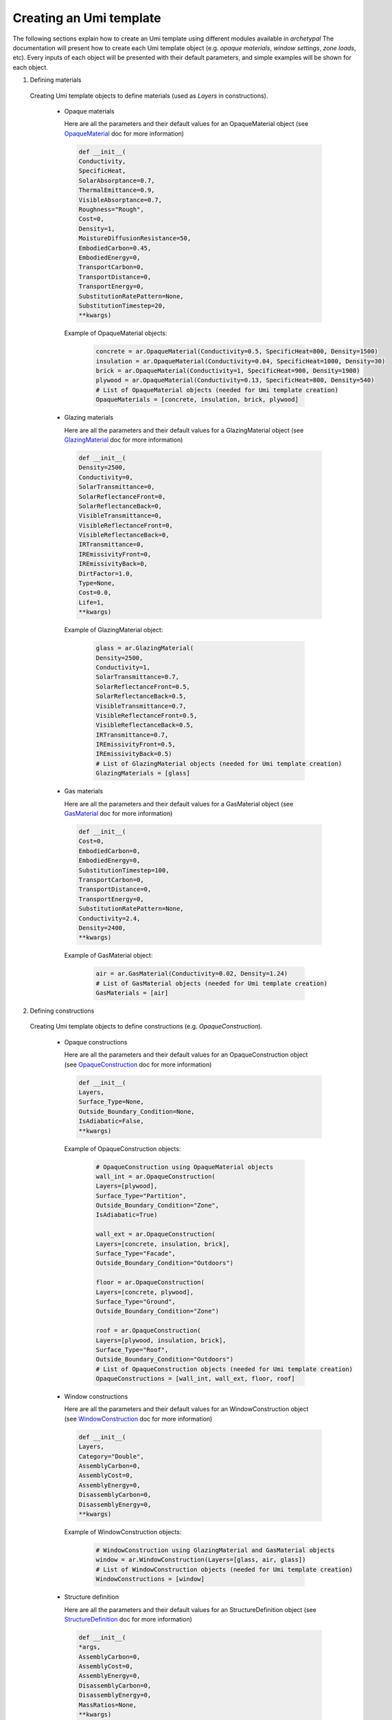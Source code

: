 Creating an Umi template
------------------------

The following sections explain how to create an Umi template using different
modules available in `archetypal`
The documentation will present how to create each Umi template object (e.g.
`opaque materials`, `window settings`, `zone loads`, etc). Every inputs of
each object will be presented with their default parameters, and simple
examples will be shown for each object.

1. Defining materials

  Creating Umi template objects to define materials (used as `Layers`
  in constructions).

    - Opaque materials

      Here are all the parameters and their default values for an
      OpaqueMaterial object (see OpaqueMaterial_ doc for more information)

      .. code-block:: python

        def __init__(
        Conductivity,
        SpecificHeat,
        SolarAbsorptance=0.7,
        ThermalEmittance=0.9,
        VisibleAbsorptance=0.7,
        Roughness="Rough",
        Cost=0,
        Density=1,
        MoistureDiffusionResistance=50,
        EmbodiedCarbon=0.45,
        EmbodiedEnergy=0,
        TransportCarbon=0,
        TransportDistance=0,
        TransportEnergy=0,
        SubstitutionRatePattern=None,
        SubstitutionTimestep=20,
        **kwargs)

      Example of OpaqueMaterial objects:

        .. code-block:: python

          concrete = ar.OpaqueMaterial(Conductivity=0.5, SpecificHeat=800, Density=1500)
          insulation = ar.OpaqueMaterial(Conductivity=0.04, SpecificHeat=1000, Density=30)
          brick = ar.OpaqueMaterial(Conductivity=1, SpecificHeat=900, Density=1900)
          plywood = ar.OpaqueMaterial(Conductivity=0.13, SpecificHeat=800, Density=540)
          # List of OpaqueMaterial objects (needed for Umi template creation)
          OpaqueMaterials = [concrete, insulation, brick, plywood]

    - Glazing materials

      Here are all the parameters and their default values for a
      GlazingMaterial object (see GlazingMaterial_ doc for more information)

      .. code-block:: python

        def __init__(
        Density=2500,
        Conductivity=0,
        SolarTransmittance=0,
        SolarReflectanceFront=0,
        SolarReflectanceBack=0,
        VisibleTransmittance=0,
        VisibleReflectanceFront=0,
        VisibleReflectanceBack=0,
        IRTransmittance=0,
        IREmissivityFront=0,
        IREmissivityBack=0,
        DirtFactor=1.0,
        Type=None,
        Cost=0.0,
        Life=1,
        **kwargs)

      Example of GlazingMaterial object:

        .. code-block:: python

          glass = ar.GlazingMaterial(
          Density=2500,
          Conductivity=1,
          SolarTransmittance=0.7,
          SolarReflectanceFront=0.5,
          SolarReflectanceBack=0.5,
          VisibleTransmittance=0.7,
          VisibleReflectanceFront=0.5,
          VisibleReflectanceBack=0.5,
          IRTransmittance=0.7,
          IREmissivityFront=0.5,
          IREmissivityBack=0.5)
          # List of GlazingMaterial objects (needed for Umi template creation)
          GlazingMaterials = [glass]

    - Gas materials

      Here are all the parameters and their default values for a
      GasMaterial object (see GasMaterial_ doc for more information)

      .. code-block:: python

        def __init__(
        Cost=0,
        EmbodiedCarbon=0,
        EmbodiedEnergy=0,
        SubstitutionTimestep=100,
        TransportCarbon=0,
        TransportDistance=0,
        TransportEnergy=0,
        SubstitutionRatePattern=None,
        Conductivity=2.4,
        Density=2400,
        **kwargs)

      Example of GasMaterial object:

        .. code-block:: python

          air = ar.GasMaterial(Conductivity=0.02, Density=1.24)
          # List of GasMaterial objects (needed for Umi template creation)
          GasMaterials = [air]

2. Defining constructions

  Creating Umi template objects to define constructions (e.g. `OpaqueConstruction`).

    - Opaque constructions

      Here are all the parameters and their default values for an
      OpaqueConstruction object (see OpaqueConstruction_ doc for more information)

      .. code-block:: python

        def __init__(
        Layers,
        Surface_Type=None,
        Outside_Boundary_Condition=None,
        IsAdiabatic=False,
        **kwargs)

      Example of OpaqueConstruction objects:

        .. code-block:: python

          # OpaqueConstruction using OpaqueMaterial objects
          wall_int = ar.OpaqueConstruction(
          Layers=[plywood],
          Surface_Type="Partition",
          Outside_Boundary_Condition="Zone",
          IsAdiabatic=True)

          wall_ext = ar.OpaqueConstruction(
          Layers=[concrete, insulation, brick],
          Surface_Type="Facade",
          Outside_Boundary_Condition="Outdoors")

          floor = ar.OpaqueConstruction(
          Layers=[concrete, plywood],
          Surface_Type="Ground",
          Outside_Boundary_Condition="Zone")

          roof = ar.OpaqueConstruction(
          Layers=[plywood, insulation, brick],
          Surface_Type="Roof",
          Outside_Boundary_Condition="Outdoors")
          # List of OpaqueConstruction objects (needed for Umi template creation)
          OpaqueConstructions = [wall_int, wall_ext, floor, roof]

    - Window constructions

      Here are all the parameters and their default values for an
      WindowConstruction object (see WindowConstruction_ doc for more information)

      .. code-block:: python

        def __init__(
        Layers,
        Category="Double",
        AssemblyCarbon=0,
        AssemblyCost=0,
        AssemblyEnergy=0,
        DisassemblyCarbon=0,
        DisassemblyEnergy=0,
        **kwargs)

      Example of WindowConstruction objects:

        .. code-block:: python

          # WindowConstruction using GlazingMaterial and GasMaterial objects
          window = ar.WindowConstruction(Layers=[glass, air, glass])
          # List of WindowConstruction objects (needed for Umi template creation)
          WindowConstructions = [window]

    - Structure definition

      Here are all the parameters and their default values for an
      StructureDefinition object (see StructureDefinition_ doc for more information)

      .. code-block:: python

        def __init__(
        *args,
        AssemblyCarbon=0,
        AssemblyCost=0,
        AssemblyEnergy=0,
        DisassemblyCarbon=0,
        DisassemblyEnergy=0,
        MassRatios=None,
        **kwargs)

      We observe that StructureDefinition uses MassRatio objects. Here are the
      parameters of MassRatio object (see MassRatio_ doc for more information)

      .. code-block:: python

        def __init__(HighLoadRatio=None, Material=None, NormalRatio=None)

      Example of StructureDefinition objects:

        .. code-block:: python

          # StructureDefinition using OpaqueMaterial objects
          mass_ratio = ar.MassRatio(Material=plywood, NormalRatio="NormalRatio")
          struct_definition = ar.StructureDefinition(MassRatios=[mass_ratio])
          # List of StructureDefinition objects (needed for Umi template creation)
          StructureDefinitions = [struct_definition]

.. _OpaqueMaterial: https://archetypal.readthedocs.io/en/develop/reference/archetypal.template.OpaqueMaterial.html
.. _GlazingMaterial: https://archetypal.readthedocs.io/en/develop/reference/archetypal.template.GlazingMaterial.html
.. _GasMaterial: https://archetypal.readthedocs.io/en/develop/reference/archetypal.template.GasMaterial.html
.. _OpaqueConstruction: https://archetypal.readthedocs.io/en/develop/reference/archetypal.template.OpaqueConstruction.html
.. _WindowConstruction: https://archetypal.readthedocs.io/en/develop/reference/archetypal.template.WindowConstruction.html
.. _StructureDefinition: https://archetypal.readthedocs.io/en/develop/reference/archetypal.template.StructureDefinition.html
.. _MassRatio: https://archetypal.readthedocs.io/en/develop/reference/archetypal.template.MassRatio.html

